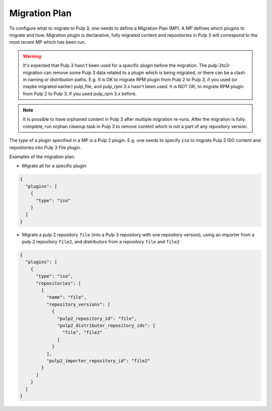Migration Plan
--------------

To configure what to migrate to Pulp 3, one needs to define a Migration Plan (MP).
A MP defines which plugins to migrate and how.
Migration plugin is declarative, fully migrated content and repositories in Pulp 3 will
correspond to the most recent MP which has been run.

.. warning::
    It's expected that Pulp 3 hasn't been used for a specific plugin before the migration.
    The pulp-2to3-migration can remove some Pulp 3 data related to a plugin which is being migrated, or there can be a clash in naming or distribution paths.
    E.g. It is OK to migrate RPM plugin from Pulp 2 to Pulp 3, if you used (or maybe migrated earlier) pulp_file, and pulp_rpm 3.x hasn't been used.
    It is NOT OK, to migrate RPM plugin from Pulp 2 to Pulp 3, if you used  pulp_rpm 3.x before.

.. note::
    It is possible to have orphaned content in Pulp 3 after multiple migration re-runs. After the
    migration is fully complete, run orphan cleanup task in Pulp 3 to remove content which is not a
    part of any repository version.

The type of a plugin specified in a MP is a Pulp 2 plugin. E.g. one needs to specify ``iso`` to
migrate Pulp 2 ISO content and repositories into Pulp 3 File plugin.

Examples of the migration plan:

* Migrate all for a specific plugin

.. code:: json

    {
      "plugins": [
        {
          "type": "iso"
        }
      ]
    }


* Migrate a pulp 2 repository ``file`` (into a Pulp 3 repository with one repository version),
  using an importer from a pulp 2 repository ``file2``, and distributors from a repository ``file``
  and ``file2``

.. code:: json

    {
      "plugins": [
        {
          "type": "iso",
          "repositories": [
            {
              "name": "file",
              "repository_versions": [
                {
                  "pulp2_repository_id": "file",
                  "pulp2_distributor_repository_ids": [
                    "file", "file2"
                  ]
                }
              ],
              "pulp2_importer_repository_id": "file2"
            }
          ]
        }
      ]
    }
